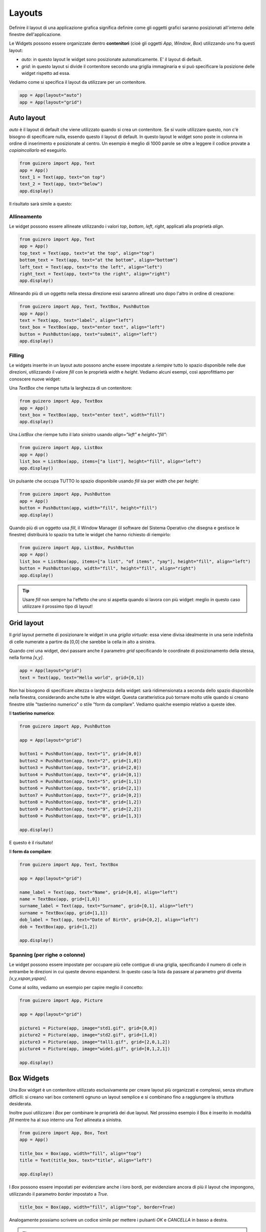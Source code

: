 =======
Layouts
=======

Definire il layout di una applicazione grafica significa definire come gli oggetti grafici saranno posizionati all'interno
delle finestre dell'applicazione.

Le Widgets possono essere organizzate dentro **contenitori** (cioè gli oggetti `App`, `Window`, `Box`) utilizzando uno fra questi layout:

* `auto`: in questo layout le widget sono posizionate automaticamente. E' il layout di default.
* `grid`: in questo layout si divide il contenitore secondo una griglia immaginaria e si può specificare la posizione delle widget rispetto ad essa.

Vediamo come si specifica il layout da utilizzare per un contenitore.

.. code:: python
    
    app = App(layout="auto")
    app = App(layout="grid")



Auto layout
===========

`auto` è il layout di default che viene utilizzato quando si crea un contenitore. Se si vuole utilizzare questo, non c'è bisogno di specificare nulla, essendo questo il layout di default. In questo layout le widget sono poste in colonna in ordine di inserimento e posizionate al centro. Un esempio è meglio di 1000 parole se oltre a leggere il codice provate a *copiaincollarlo* ed eseguirlo.

.. code:: python

    from guizero import App, Text
    app = App()
    text_1 = Text(app, text="on top")
    text_2 = Text(app, text="below")
    app.display()


Il risultato sarà simile a questo:

.. image:: images/layout_auto.png
    


Allineamento
------------

Le widget possono essere allineate utilizzando i valori `top`, `bottom`, `left`, `right`, applicati alla proprietà `align`.

.. code:: python

    from guizero import App, Text
    app = App()
    top_text = Text(app, text="at the top", align="top")
    bottom_text = Text(app, text="at the bottom", align="bottom")
    left_text = Text(app, text="to the left", align="left")
    right_text = Text(app, text="to the right", align="right")
    app.display()


.. image:: images/layout_auto_align.png

    
Allineando più di un oggetto nella stessa direzione essi saranno allineati uno dopo l'altro in ordine di creazione:

.. code:: python

    from guizero import App, Text, TextBox, PushButton
    app = App()
    text = Text(app, text="label", align="left")
    text_box = TextBox(app, text="enter text", align="left")
    button = PushButton(app, text="submit", align="left")
    app.display()


.. image:: images/layout_auto_align_stack.png



Filling
-------


Le widgets inserite in un layout auto possono anche essere impostate a *riempire* tutto lo spazio disponibile nelle due direzioni, utilizzando il valore `fill` con le 
proprietà `width` e `height`. Vediamo alcuni esempi, così approfittiamo per conoscere nuove widget:


Una `TextBox` che riempe tutta la larghezza di un contenitore:

.. code:: python

    from guizero import App, TextBox
    app = App()
    text_box = TextBox(app, text="enter text", width="fill")
    app.display()


.. image:: images/layout_fill_width.png
    

Una `ListBox` che riempe tutto il lato sinistro usando `align="left"` e `height="fill"`:

.. code:: python

    from guizero import App, ListBox
    app = App()
    list_box = ListBox(app, items=["a list"], height="fill", align="left")
    app.display()

    
.. image:: images/layout_fill_height.png


Un pulsante che occupa TUTTO lo spazio disponibile usando `fill` sia per `width` che per `height`:

.. code:: python

    from guizero import App, PushButton
    app = App()
    button = PushButton(app, width="fill", height="fill")
    app.display()


.. image:: images/layout_fill_both.png


Quando più di un oggetto usa `fill`, il Window Manager (il software del Sistema Operativo che disegna e gestisce le finestre) distribuirà lo spazio tra tutte le widget che hanno richiesto di riempirlo:

.. code:: python
    
    from guizero import App, ListBox, PushButton
    app = App()
    list_box = ListBox(app, items=["a list", "of items", "yay"], height="fill", align="left")
    button = PushButton(app, width="fill", height="fill", align="right")
    app.display()


.. image:: images/layout_fill_multiple.png


.. tip::
    Usare `fill` non sempre ha l'effetto che uno si aspetta quando si lavora con più widget: meglio in questo caso utilizzare il prossimo tipo di layout!



Grid layout
===========

Il `grid` layout permette di posizionare le widget in una `griglia virtuale`: essa viene divisa idealmente in una serie indefinita di celle numerate a partire
da [0,0] che sarebbe la cella in alto a sinistra.

Quando crei una widget, devi passare anche il parametro `grid` specificando le coordinate di posizionamento della stessa, nella forma `[x,y]`.


.. code:: python

    app = App(layout="grid")
    text = Text(app, text="Hello world", grid=[0,1])


Non hai bisogono di specificare altezza o larghezza della widget: sarà ridimensionata a seconda dello spazio disponibile nella finestra, considerando anche tutte le altre
widget. Questa caratteristica può tornare molto utile quando si creano finestre stile "tastierino numerico" o stile "form da compilare". Vediamo qualche esempio relativo a queste idee.


Il **tastierino numerico**:

.. code:: python

    from guizero import App, PushButton

    app = App(layout="grid")

    button1 = PushButton(app, text="1", grid=[0,0])
    button2 = PushButton(app, text="2", grid=[1,0])
    button3 = PushButton(app, text="3", grid=[2,0])
    button4 = PushButton(app, text="4", grid=[0,1])
    button5 = PushButton(app, text="5", grid=[1,1])
    button6 = PushButton(app, text="6", grid=[2,1])
    button7 = PushButton(app, text="7", grid=[0,2])
    button8 = PushButton(app, text="8", grid=[1,2])
    button9 = PushButton(app, text="9", grid=[2,2])
    button0 = PushButton(app, text="0", grid=[1,3])

    app.display()
    
E questo è il risultato!

.. image:: images/layout_grid_keypad.png

    
Il **form da compilare**:


.. code:: python

    from guizero import App, Text, TextBox

    app = App(layout="grid")

    name_label = Text(app, text="Name", grid=[0,0], align="left")
    name = TextBox(app, grid=[1,0])
    surname_label = Text(app, text="Surname", grid=[0,1], align="left")
    surname = TextBox(app, grid=[1,1])
    dob_label = Text(app, text="Date of Birth", grid=[0,2], align="left")
    dob = TextBox(app, grid=[1,2])

    app.display()

    
.. image:: images/layout_grid.png


Spanning (per righe o colonne)
------------------------------

Le widget possono essere impostate per occupare più celle contigue di una griglia, specificando il numero di celle in entrambe le direzioni in cui queste devono
espandersi. In questo caso la lista da passare al parametro `grid` diventa `[x,y,xspan,yspan]`.

Come al solito, vediamo un esempio per capire meglio il concetto:

.. code:: python
    
    from guizero import App, Picture

    app = App(layout="grid")

    picture1 = Picture(app, image="std1.gif", grid=[0,0])
    picture2 = Picture(app, image="std2.gif", grid=[1,0])
    picture3 = Picture(app, image="tall1.gif", grid=[2,0,1,2])
    picture4 = Picture(app, image="wide1.gif", grid=[0,1,2,1])

    app.display()


.. image:: images/layout_grid_span.png


Box Widgets
===========

Una `Box` widget è un contenitore utilizzato esclusivamente per creare layout più organizzati e complessi, senza strutture difficili: si creano vari box contenenti ognuno un layout semplice e si combinano fino a raggiungere la struttura desiderata.


.. image:: images/layout_boxes.png


Inoltre puoi utilizzare i `Box` per combinare le proprietà dei due layout. Nel prossimo esempio il Box è inserito in modalità `fill` mentre ha al suo interno
una `Text` allineata a sinistra.

.. code:: python

    from guizero import App, Box, Text
    app = App()

    title_box = Box(app, width="fill", align="top")
    title = Text(title_box, text="title", align="left")

    app.display()


.. image:: images/layout_boxes_title.png


I `Box` possono essere impostati per evidenziare anche i loro bordi, per evidenziare ancora di più il layout che impongono, utilizzando il parametro `border` 
impostato a `True`.

.. code:: python
    
    title_box = Box(app, width="fill", align="top", border=True)


.. image:: images/layout_boxes_border.png


Analogamente possiamo scrivere un codice simile per mettere i pulsanti *OK* e *CANCELLA* in basso a destra. 


.. tip::
    Ricorda che le widget vengono inserite in ordine di creazione, 
    quindi per l'allineamento a destra il pulsante cancella deve essere creato **prima** del pulsante ok.

.. code:: python

    from guizero import App, Box, PushButton
    app = App()

    buttons_box = Box(app, width="fill", align="bottom")
    cancel = PushButton(buttons_box, text="Cancel", align="right")
    ok = PushButton(buttons_box, text="OK", align="right")

    app.display()


.. image:: images/layout_boxes_buttons.png

    
.. note::
    Quando progetti una GUI potrebbe essere più semplice provare **prima** a disegnarla a matita, per ragionare su widget e layout.

    .. image:: images/layout_boxes.jpg

